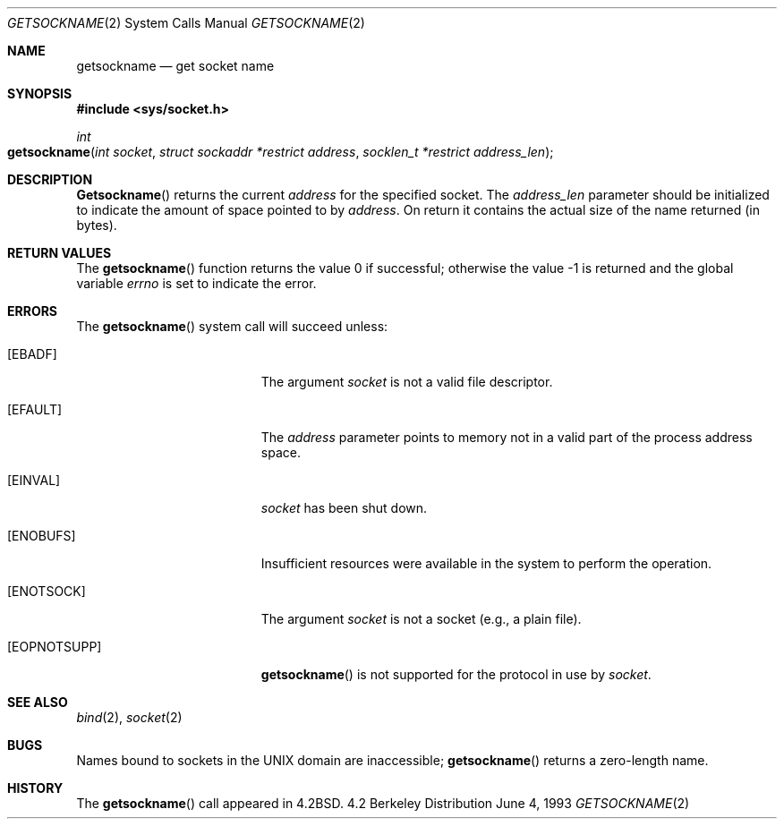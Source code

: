 .\"	$NetBSD: getsockname.2,v 1.6 1995/10/12 15:41:00 jtc Exp $
.\"
.\" Copyright (c) 1983, 1991, 1993
.\"	The Regents of the University of California.  All rights reserved.
.\"
.\" Redistribution and use in source and binary forms, with or without
.\" modification, are permitted provided that the following conditions
.\" are met:
.\" 1. Redistributions of source code must retain the above copyright
.\"    notice, this list of conditions and the following disclaimer.
.\" 2. Redistributions in binary form must reproduce the above copyright
.\"    notice, this list of conditions and the following disclaimer in the
.\"    documentation and/or other materials provided with the distribution.
.\" 3. All advertising materials mentioning features or use of this software
.\"    must display the following acknowledgement:
.\"	This product includes software developed by the University of
.\"	California, Berkeley and its contributors.
.\" 4. Neither the name of the University nor the names of its contributors
.\"    may be used to endorse or promote products derived from this software
.\"    without specific prior written permission.
.\"
.\" THIS SOFTWARE IS PROVIDED BY THE REGENTS AND CONTRIBUTORS ``AS IS'' AND
.\" ANY EXPRESS OR IMPLIED WARRANTIES, INCLUDING, BUT NOT LIMITED TO, THE
.\" IMPLIED WARRANTIES OF MERCHANTABILITY AND FITNESS FOR A PARTICULAR PURPOSE
.\" ARE DISCLAIMED.  IN NO EVENT SHALL THE REGENTS OR CONTRIBUTORS BE LIABLE
.\" FOR ANY DIRECT, INDIRECT, INCIDENTAL, SPECIAL, EXEMPLARY, OR CONSEQUENTIAL
.\" DAMAGES (INCLUDING, BUT NOT LIMITED TO, PROCUREMENT OF SUBSTITUTE GOODS
.\" OR SERVICES; LOSS OF USE, DATA, OR PROFITS; OR BUSINESS INTERRUPTION)
.\" HOWEVER CAUSED AND ON ANY THEORY OF LIABILITY, WHETHER IN CONTRACT, STRICT
.\" LIABILITY, OR TORT (INCLUDING NEGLIGENCE OR OTHERWISE) ARISING IN ANY WAY
.\" OUT OF THE USE OF THIS SOFTWARE, EVEN IF ADVISED OF THE POSSIBILITY OF
.\" SUCH DAMAGE.
.\"
.\"     @(#)getsockname.2	8.1 (Berkeley) 6/4/93
.\"
.Dd June 4, 1993
.Dt GETSOCKNAME 2
.Os BSD 4.2
.Sh NAME
.Nm getsockname
.Nd get socket name
.Sh SYNOPSIS
.Fd #include <sys/socket.h>
.Ft int
.Fo getsockname
.Fa "int socket"
.Fa "struct sockaddr *restrict address"
.Fa "socklen_t *restrict address_len"
.Fc
.Sh DESCRIPTION
.Fn Getsockname
returns the current 
.Fa address
for the specified socket.  The
.Fa address_len
parameter should be initialized to indicate
the amount of space pointed to by
.Fa address .
On return it contains the actual size of the name
returned (in bytes).
.Sh RETURN VALUES
.Rv -std getsockname
.Sh ERRORS
The
.Fn getsockname
system call will succeed unless:
.Bl -tag -width Er
.\" ==========
.It Bq Er EBADF
The argument
.Fa socket
is not a valid file descriptor.
.\" ==========
.It Bq Er EFAULT
The 
.Fa address
parameter points to memory not in a valid part of the
process address space.
.\" ==========
.It Bq Er EINVAL
.Fa socket
has been shut down.
.\" ==========
.It Bq Er ENOBUFS
Insufficient resources were available in the system
to perform the operation.
.\" ==========
.It Bq Er ENOTSOCK
The argument
.Fa socket
is not a socket (e.g., a plain file).
.\" ==========
.It Bq Er EOPNOTSUPP
.Fn getsockname
is not supported for the protocol in use by
.Fa socket .
.El
.Sh SEE ALSO
.Xr bind 2 ,
.Xr socket 2
.Sh BUGS
Names bound to sockets in the UNIX domain are inaccessible;
.Fn getsockname
returns a zero-length name.
.Sh HISTORY
The
.Fn getsockname
call appeared in
.Bx 4.2 .
